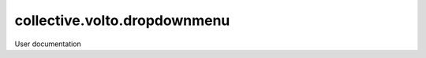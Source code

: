 ===============================
collective.volto.dropdownmenu
===============================

User documentation
